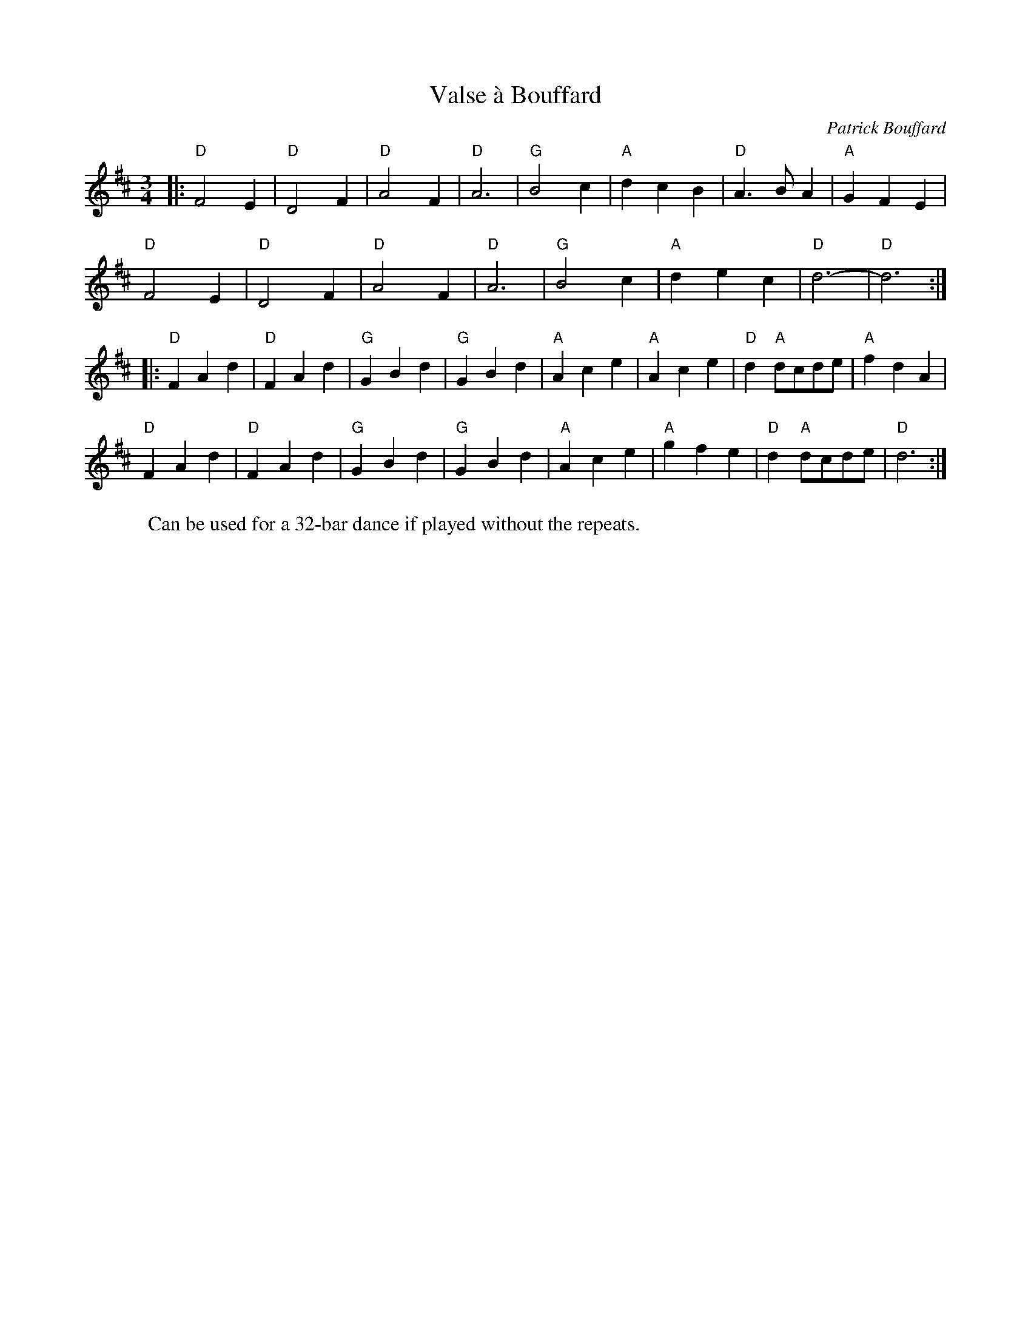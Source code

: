 X: 1
T: Valse à Bouffard
C: Patrick Bouffard
R: Waltz
M: 3/4
L: 1/8
K:D
W: Can be used for a 32-bar dance if played without the repeats.
Z: ABC transcription by Verge Roller
r: 64
|: "D" F4 E2 | "D" D4 F2 | "D" A4 F2 | "D" A6 | "G" B4 c2 | "A" d2 c2 B2 | "D" A3 B A2 | "A" G2 F2 E2 |
"D" F4 E2 | "D" D4 F2 | "D" A4 F2 | "D" A6 | "G" B4 c2 | "A" d2 e2 c2 | "D" d6- | "D" d6 :|
|: "D" F2 A2 d2 | "D" F2 A2 d2 | "G" G2 B2 d2 | "G" G2 B2 d2 | "A" A2 c2 e2 |  "A" A2 c2 e2 | "D" d2 "A" dcde | "A" f2 d2 A2 |
"D" F2 A2 d2 | "D" F2 A2 d2 | "G" G2 B2 d2 | "G" G2 B2 d2 | "A" A2 c2 e2 | "A" g2 f2 e2 | "D" d2 "A" dcde | "D" d6 :|

